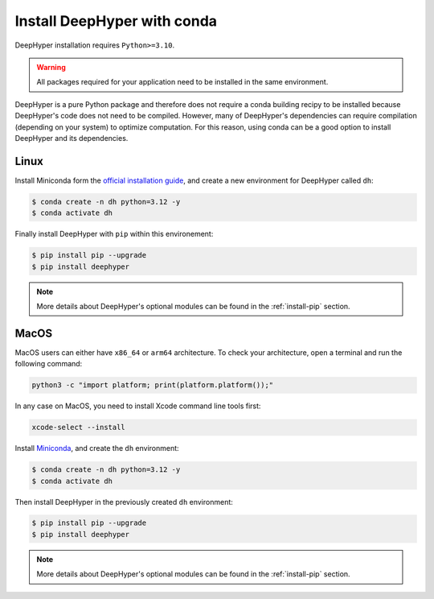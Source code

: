 .. _install-conda:

Install DeepHyper with conda
****************************

DeepHyper installation requires ``Python>=3.10``.

.. warning:: All packages required for your application need to be installed in the same environment.

DeepHyper is a pure Python package and therefore does not require a conda building recipy to be installed because DeepHyper's code does not need to be compiled. However, many of DeepHyper's dependencies can require compilation (depending on your system) to optimize computation. For this reason, using conda can be a good option to install DeepHyper and its dependencies.

Linux
-----

Install Miniconda form the `official installation guide <https://docs.conda.io/en/latest/miniconda.html>`_, and create a new environment for DeepHyper called ``dh``:

.. code-block:: console

    $ conda create -n dh python=3.12 -y
    $ conda activate dh

Finally install DeepHyper with ``pip`` within this environement:

.. code-block:: console

    $ pip install pip --upgrade
    $ pip install deephyper

.. note:: More details about DeepHyper's optional modules can be found in the :ref:`install-pip` section.

MacOS
-----

MacOS users can either have ``x86_64`` or ``arm64`` architecture. To check your architecture, open a terminal and run the following command:

.. code-block:: console

    python3 -c "import platform; print(platform.platform());"


In any case on MacOS, you need to install Xcode command line tools first:

.. code-block:: console

    xcode-select --install



Install `Miniconda <https://docs.conda.io/en/latest/miniconda.html>`_, and create the ``dh`` environment:

.. code-block:: console

    $ conda create -n dh python=3.12 -y
    $ conda activate dh

Then install DeepHyper in the previously created ``dh`` environment:

.. code-block:: console

    $ pip install pip --upgrade
    $ pip install deephyper

.. note:: More details about DeepHyper's optional modules can be found in the :ref:`install-pip` section.
